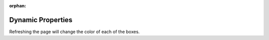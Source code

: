 :orphan:

.. _dynamic-properties-josh:

Dynamic Properties
==================

.. raw:: html

    <link rel="stylesheet" href="https://maxcdn.bootstrapcdn.com/bootstrap/4.0.0/css/bootstrap.min.css" integrity="sha384-Gn5384xqQ1aoWXA+058RXPxPg6fy4IWvTNh0E263XmFcJlSAwiGgFAW/dAiS6JXm" crossorigin="anonymous">

    <div class="container-flex">
        <div class="row" style="height:300px">
            <div class="col-4"></div>
            <div class="col-4"></div>
            <div class="col-4"></div>
        </div>
        <div class="row" style="height:300px">
            <div class="col-4"></div>
            <div class="col-4"></div>
            <div class="col-4"></div>
        </div>
    </div>

    <script src="https://d3js.org/d3.v5.min.js"></script>
    <script>
        d3.selectAll(".col-4").style("background-color", function() {
            return "hsl(" + Math.random() * 360 + ",100%,50%)";
        });

        var data = "box";
        d3.selectAll(".col-4").data([1, 2, 3, 4, 5, 6]).append("h1").text(function(d) {
            return "Box " + d;
        });
    </script>

Refreshing the page will change the color of each of the boxes.
